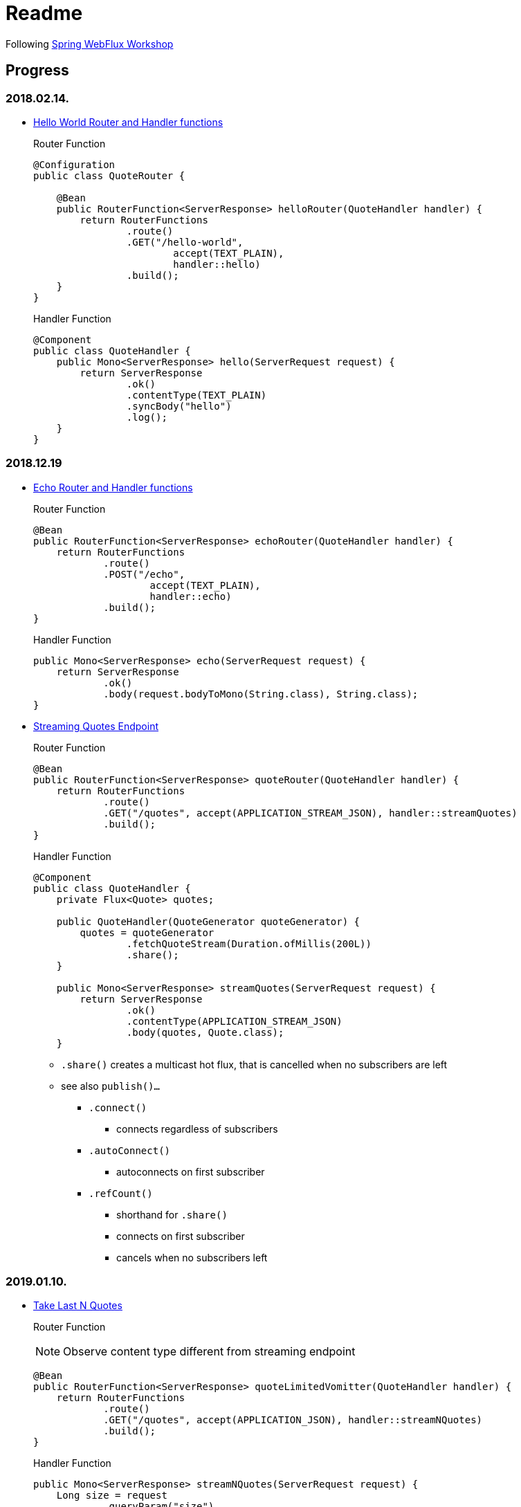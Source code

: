 = Readme

Following https://bclozel.github.io/webflux-workshop/[Spring WebFlux Workshop]

== Progress
=== 2018.02.14.
* https://bclozel.github.io/webflux-workshop/#_create_your_first_handlerfunction_routerfunction[Hello World Router and Handler functions]
+
Router Function
+
[source,java]
----
@Configuration
public class QuoteRouter {

    @Bean
    public RouterFunction<ServerResponse> helloRouter(QuoteHandler handler) {
        return RouterFunctions
                .route()
                .GET("/hello-world",
                        accept(TEXT_PLAIN),
                        handler::hello)
                .build();
    }
}
----
+
Handler Function
+
[source,java]
----
@Component
public class QuoteHandler {
    public Mono<ServerResponse> hello(ServerRequest request) {
        return ServerResponse
                .ok()
                .contentType(TEXT_PLAIN)
                .syncBody("hello")
                .log();
    }
}
----

=== 2018.12.19
* https://bclozel.github.io/webflux-workshop/#_create_your_first_handlerfunction_routerfunction[Echo Router and Handler functions]
+
Router Function
+
[source,java]
----
@Bean
public RouterFunction<ServerResponse> echoRouter(QuoteHandler handler) {
    return RouterFunctions
            .route()
            .POST("/echo",
                    accept(TEXT_PLAIN),
                    handler::echo)
            .build();
}
----
+
Handler Function
+
[source,java]
----
public Mono<ServerResponse> echo(ServerRequest request) {
    return ServerResponse
            .ok()
            .body(request.bodyToMono(String.class), String.class);
}
----

* https://bclozel.github.io/webflux-workshop/#_expose_the_flux_quotes_as_a_web_service[Streaming Quotes Endpoint]
+
Router Function
+
[source,java]
----
@Bean
public RouterFunction<ServerResponse> quoteRouter(QuoteHandler handler) {
    return RouterFunctions
            .route()
            .GET("/quotes", accept(APPLICATION_STREAM_JSON), handler::streamQuotes)
            .build();
}
----
+
Handler Function
+
[source,java]
----
@Component
public class QuoteHandler {
    private Flux<Quote> quotes;

    public QuoteHandler(QuoteGenerator quoteGenerator) {
        quotes = quoteGenerator
                .fetchQuoteStream(Duration.ofMillis(200L))
                .share();
    }

    public Mono<ServerResponse> streamQuotes(ServerRequest request) {
        return ServerResponse
                .ok()
                .contentType(APPLICATION_STREAM_JSON)
                .body(quotes, Quote.class);
    }
----

** `.share()` creates a multicast hot flux, that is cancelled when no subscribers are left
** see also `publish()...`
*** `.connect()`
**** connects regardless of subscribers
*** `.autoConnect()`
**** autoconnects on first subscriber
*** `.refCount()`
**** shorthand for `.share()`
**** connects on first subscriber
**** cancels when no subscribers left

=== 2019.01.10.
* https://bclozel.github.io/webflux-workshop/#_expose_the_flux_quotes_as_a_web_service[Take Last N Quotes]
+
Router Function
+
NOTE: Observe content type different from streaming endpoint
+
[source,java]
----
@Bean
public RouterFunction<ServerResponse> quoteLimitedVomitter(QuoteHandler handler) {
    return RouterFunctions
            .route()
            .GET("/quotes", accept(APPLICATION_JSON), handler::streamNQuotes)
            .build();
}
----
+
Handler Function
+
[source,java]
----
public Mono<ServerResponse> streamNQuotes(ServerRequest request) {
    Long size = request
            .queryParam("size")
            .map(Long::valueOf)
            .orElse(10L);
    return ServerResponse
            .ok()
            .contentType(APPLICATION_JSON)
            .body(lotsOfQuotes.take(size), Quote.class);
}
----

=== 2019.01.24.
* https://bclozel.github.io/webflux-workshop/#_integration_tests_with_webtestclient[Integration Tests with WebTestClient]
+
Test Class
+
[source,java]
----
@RunWith(SpringRunner.class)
@SpringBootTest(webEnvironment = RANDOM_PORT)
public class DemostockQuotesApplicationTests {
    @Autowired
    private WebTestClient webTestClient;
    ...
}
----
+
NOTE: `RANDOM_PORT` starts server locally on a random port
 +
 `@Autowired` injects a fully configured `WebTestClient`
+
Fixed Size Response Test
+
[source,java]
----
@Test
public void testFetchQuotes() {
    webTestClient
            .get().uri("/quotes?size=20")
            .accept(APPLICATION_JSON)
            .exchange()
            .expectStatus().isOk()
            .expectHeader().contentType(APPLICATION_JSON)
            .expectBodyList(Quote.class).hasSize(20)
            .consumeWith(allQuotes ->
                    assertThat(allQuotes.getResponseBody())
                            .allSatisfy(quote ->
                                    assertThat(quote.getPrice())
                                            .isPositive()));
}
----
+
Streaming Endpoint Test
+
[source,java]
----
@Test
public void testFetchQuotesAsStreamWithStepVerifier() {
    StepVerifier
            .create(webTestClient.get().uri("/quotes")
                    .accept(APPLICATION_STREAM_JSON)
                    .exchange()
                    .expectStatus().isOk()
                    .expectHeader().contentType(APPLICATION_STREAM_JSON)
                    .returnResult(Quote.class)
                    .getResponseBody())
            .thenRequest(30)
            .thenConsumeWhile(quote -> quote.getPrice().signum() > 0)
            .expectNextCount(30)
            .thenCancel();
}

----
NOTE: Used `StepVerifier` to inspect infinite stream's first couple of elements,
  +
  instead of original test, which collects to a list and blocks.

=== 2019.02.22.
* https://bclozel.github.io/webflux-workshop/#_trading_service_application[Trading Service Application]
+
NOTE: New Spring Boot App with Reactive Web, Devtools, Thymeleaf, and Reactive Mongo
+
TradingUser Entity
+
[source,java]
----
@Document
public class TradingUser {
    @Id
    private String id;
    private String userName;
    private String fullName;

    //...
}
----
+
Reactive Mongo Repository
+
[source,java]
----
public interface TradingUserRepository extends ReactiveMongoRepository<TradingUser, String> {
    Mono<TradingUser> findUserByUserName(String userName);
}
----
+
CommandLineRunner to Fill Mongo Repo
+
[source,java]
----
@Component
public class UsersCommandLineRunner implements CommandLineRunner {
    private final TradingUserRepository repo;

    public UsersCommandLineRunner(TradingUserRepository repo) {
        this.repo = repo;
    }

    @Override
    public void run(String... args) throws Exception {
        List<TradingUser> users = List.of(
            //...
        );
        repo.insert(users).blockLast(Duration.ofSeconds(3));
    }
}
----
+
Restcontroller for Users
+
[source,java]
----
@GetMapping(value = "/users", produces = MediaType.APPLICATION_JSON_VALUE)
public Flux<TradingUser> getAllUsers() {
    return repo.findAll();
}

@GetMapping(value = "/users/{username}", produces = MediaType.APPLICATION_JSON_VALUE)
public Mono<TradingUser> getUserByName(@PathVariable("username") String userName) {
    return repo.findUserByUserName(userName);
}
----

=== 2019.03.01.
* https://bclozel.github.io/webflux-workshop/#_create_a_json_web_service[Create JSON Web Service]
+
Controller Unit Tests
+
[source,java]
----
@RunWith(SpringRunner.class)
@WebFluxTest
public class UserControllerTest {

    @MockBean
    private TradingUserRepository mockRepository;

    @Autowired
    private WebTestClient webClient;

//...
}
----
+
Get All Users
+
[source,java]
----
@Test
public void testGetAllUsers() {
    var users = List.of(
            new TradingUser("wabbit_one", "Sebastien Wabbit"),
            new TradingUser("not_a_wabbit", "Not a Wabbit")
    );

    given(mockRepository.findAll())
            .willReturn(Flux.fromIterable(users));

    webClient.get()
            .uri("/users")
            .accept(MediaType.APPLICATION_JSON)
            .exchange()
            .expectStatus().isOk()
            .expectBodyList(TradingUser.class)
            .isEqualTo(users);
}
----
+
Find User
+
[source,java]
----
@Test
public void getUserByName() {
    var user = new TradingUser("wabbit_one", "Sebastien Wabbit");

    given(mockRepository.findUserByUserName("wabbit_one"))
            .willReturn(Mono.just(user));

    webClient.get()
            .uri("/users/wabbit_one")
            .accept(MediaType.APPLICATION_JSON)
            .exchange()
            .expectStatus().isOk()
            .expectBody(TradingUser.class)
            .isEqualTo(user);
}
----

=== 2019.03.28.
* https://bclozel.github.io/webflux-workshop/#_use_thymeleaf_to_render_html_views[Use Thymeleaf to render HTML views]
+
Home Controller
+
[source,java]
----
@Controller // <1>
public class HomeController {
    private final TradingUserRepository repo;

    public HomeController(TradingUserRepository repo) {
        this.repo = repo;
    }

    @GetMapping(value = "/", produces = MediaType.TEXT_HTML_VALUE)
    public String getAllUsers(Model model) {
        Flux<TradingUser> allUsers = repo.findAll();
        model.addAttribute("users", allUsers); // <2>
        return "index"; // <1>
    }
}
----
<1> Used plain vanilla `@Controller` and returned the template name `"index"` to use the view given in `resources/templates/index.html`.
<2> `Flux<TradingUser>` is resolved by Spring WebFlux, so it is valid to pass it as model attribute.


* https://bclozel.github.io/webflux-workshop/#_use_the_webclient_to_stream_json_to_the_browser[Use the WebClient to stream JSON to the browser]
+
Quotes Controller
+
[source,java]
----
@Controller
public class QuotesController {
    @GetMapping(value = "/quotes", produces = TEXT_HTML_VALUE)
    public String getQuotes() {
        return "quotes";
    }

    @GetMapping(value = "/quotes/feed", produces = TEXT_EVENT_STREAM_VALUE)
    @ResponseBody
    public Flux<Quote> getFeed() {
        return WebClient.create()
                .get()
                .uri("http://localhost:8081/quotes")
                .accept(APPLICATION_STREAM_JSON)
                .retrieve()
                .bodyToFlux(Quote.class);
    }
}
----
NOTE: Current solution in `getFeed()` creates a new `Flux<Quote>` per call. `Flux.share()` could be used for making a hot flux.

* Calling the `http://localhost:8080/quotes` endpoint produces this fancy auto-updated diagram:

image::img/stock_protfolio.PNG[My Stock Portfolio]

=== 2019.04.05.
* https://bclozel.github.io/webflux-workshop/#_create_and_configure_a_websockethandler[Create and Configure a WebSocketHandler]
+
EchoWebSocketHandler
+
[source,java]
----
@Component(value = "echoMessageHandler") // <1>
public class EchoWebSocketHandler implements WebSocketHandler {

    @Override
    public Mono<Void> handle(WebSocketSession webSocketSession) {
        return webSocketSession.send( // <3>
                webSocketSession.receive() // <2>
                        .delayElements(Duration.ofSeconds(1))
                        .log());
    }
}
----
<1> We created a bean of this handler so we can reference it by its name in `EchoRouter` instead of instantiating it with `new`.
<2> `receive()` returns a `Flux<WebSocketMessage>`, streaming incoming messages.
<3> `send()` takes a `Publisher<WebSocketMessage>`, emitting outgoing messages and returns `Mono<Void>`.

+
EchoRouter
+
[source,java]
----
@Configuration
public class EchoRouter {

    @Bean
    public HandlerMapping echoHandlerMapping() {
        var handlerMapping = new SimpleUrlHandlerMapping();
        handlerMapping.setUrlMap(Map.of("/websocket/echo","echoMessageHandler")); // <1>
        handlerMapping.setOrder(2); // <2>
        return handlerMapping;
    }
    @Bean
    public WebSocketHandlerAdapter webSocketHandlerAdapter() {
        return new WebSocketHandlerAdapter(); // <3>
    }
}
----
<1> We can map the URL to the desired `WebSocketHandler` by name. Alternatively we could pass the concrete object.
<2> We had to set the order to any value but `Integer.MAX_VALUE` (or actually `Ordered.LOWEST_PRECEDENCE`), because that is the default and it causes a conflict with `ResourceWebHandler` mapped to `/**`.
<3> Boilerplate that enables websocket handling.
